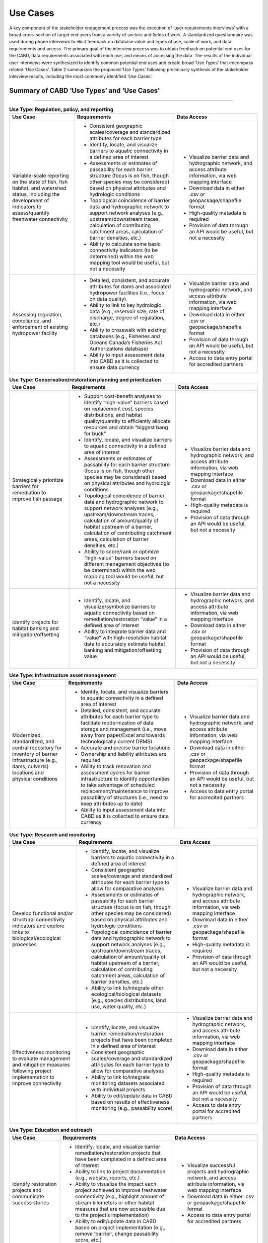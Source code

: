 =========
Use Cases
=========

A key component of the stakeholder engagement process was the execution of ‘user requirements interviews’ with a broad cross-section of target end users from a variety of sectors and fields of work. A standardized questionnaire was used during phone interviews to elicit feedback on database value and types of use, scale of work, and data requirements and access. The primary goal of the interview process was to obtain feedback on potential end uses for the CABD, data requirements associated with each use, and means of accessing the data. The results of the individual user interviews were synthesized to identify common potential end uses and create broad ‘Use Types’ that encompass related ‘Use Cases’. Table 2 summarizes the proposed ‘Use Types’ following preliminary synthesis of the stakeholder interview results, including the most commonly identified ‘Use Cases’.

Summary of CABD ‘Use Types’ and ‘Use Cases’
-------------------------------------------

-----

.. table:: **Use Type: Regulation, policy, and reporting**

    +-----------------------------------------------------------------------------------------------------------------------------------------------------------------------+------------------------------------------------------------------------------------------------------------------------------------------------------------------------------------------------------------------------+----------------------------------------------------------------------------------------------------------------+
    | Use Case                                                                                                                                                              | Requirements                                                                                                                                                                                                           | Data Access                                                                                                    |
    +=======================================================================================================================================================================+========================================================================================================================================================================================================================+================================================================================================================+
    | Variable-scale reporting on the state of fish, fish habitat, and watershed status, including the development of indicators to assess/quantify freshwater connectivity | * Consistent geographic scales/coverage and standardized attributes for each barrier type                                                                                                                              | * Visualize barrier data and hydrographic network, and access attribute information, via web mapping interface |
    |                                                                                                                                                                       | * Identify, locate, and visualize barriers to aquatic connectivity in a defined area of interest                                                                                                                       | * Download data in either .csv or geopackage/shapefile format                                                  |
    |                                                                                                                                                                       | * Assessments or estimates of passability for each barrier structure (focus is on fish, though other species may be considered) based on physical attributes and hydrologic conditions                                 | * High-quality metadata is required                                                                            |
    |                                                                                                                                                                       | * Topological coincidence of barrier data and hydrographic network to support network analyses (e.g., upstream/downstream traces, calculation of contributing catchment areas, calculation of barrier densities, etc.) | * Provision of data through an API would be useful, but not a necessity                                        |
    |                                                                                                                                                                       | * Ability to calculate some basic connectivity indicators (to be determined) within the web mapping tool would be useful, but not a necessity                                                                          |                                                                                                                |
    +-----------------------------------------------------------------------------------------------------------------------------------------------------------------------+-------------------------------------------------------------------------------------------+----------------------------------------------------------------------------------------------------------------------------+----------------------------------------------------------------------------------------------------------------+
    | Assessing regulation, compliance, and enforcement of existing hydropower facility                                                                                     | * Detailed, consistent, and accurate attributes for dams and associated hydropower facilities (i.e., focus on data quality)                                                                                            | * Visualize barrier data and hydrographic network, and access attribute information, via web mapping interface |
    |                                                                                                                                                                       | * Ability to link to key hydrologic data (e.g., reservoir size, rate of discharge, degree of regulation, etc.)                                                                                                         | * Download data in either .csv or geopackage/shapefile format                                                  |
    |                                                                                                                                                                       | * Ability to crosswalk with existing databases (e.g., Fisheries and Oceans Canada’s Fisheries Act Authorizations database)                                                                                             | * Provision of data through an API would be useful, but not a necessity                                        |
    |                                                                                                                                                                       | * Ability to input assessment data into CABD as it is collected to ensure data currency                                                                                                                                | * Access to data entry portal for accredited partners                                                          |
    +-----------------------------------------------------------------------------------------------------------------------------------------------------------------------+------------------------------------------------------------------------------------------------------------------------------------------------------------------------------------------------------------------------+----------------------------------------------------------------------------------------------------------------+

.. table:: **Use Type: Conservation/restoration planning and prioritization**

    +---------------------------------------------------------------------------+----------------------------------------------------------------------------------------------------------------------------------------------------------------------------------------------------------------------------------------------------------------------------------------+----------------------------------------------------------------------------------------------------------------+
    | Use Case                                                                  | Requirements                                                                                                                                                                                                                                                                           | Data Access                                                                                                    | 
    +===========================================================================+========================================================================================================================================================================================================================================================================================+================================================================================================================+
    | Strategically prioritize barriers for remediation to improve fish passage | * Support cost-benefit analyses to identify “high-value” barriers based on replacement cost, species distributions, and habitat quality/quantity to efficiently allocate resources and obtain “biggest bang for buck”                                                                  | * Visualize barrier data and hydrographic network, and access attribute information, via web mapping interface |
    |                                                                           | * Identify, locate, and visualize barriers to aquatic connectivity in a defined area of interest                                                                                                                                                                                       | * Download data in either .csv or geopackage/shapefile format                                                  |
    |                                                                           | * Assessments or estimates of passability for each barrier structure (focus is on fish, though other species may be considered) based on physical attributes and hydrologic conditions                                                                                                 | * High-quality metadata is required                                                                            |
    |                                                                           | * Topological coincidence of barrier data and hydrographic network to support network analyses (e.g., upstream/downstream traces, calculation of amount/quality of habitat upstream of a barrier, calculation of contributing catchment areas, calculation of barrier densities, etc.) | * Provision of data through an API would be useful, but not a necessity                                        |
    |                                                                           | * Ability to score/rank or optimize “high-value” barriers based on different management objectives (to be determined) within the web mapping tool would be useful, but not a necessity                                                                                                 |                                                                                                                |
    +---------------------------------------------------------------------------+----------------------------------------------------------------------------------------------------------------------------------------------------------------------------------------------------------------------------------------------------------------------------------------+----------------------------------------------------------------------------------------------------------------+
    | Identify projects for habitat banking and mitigation/offsetting           | * Identify, locate, and visualize/symbolize barriers to aquatic connectivity based on remediation/restoration “value” in a defined area of interest                                                                                                                                    | * Visualize barrier data and hydrographic network, and access attribute information, via web mapping interface |
    |                                                                           | * Ability to integrate barrier data and “value” with high-resolution habitat data to accurately estimate habitat banking and mitigation/offsetting value                                                                                                                               | * Download data in either .csv or geopackage/shapefile format                                                  |
    |                                                                           |                                                                                                                                                                                                                                                                                        | * Provision of data through an API would be useful, but not a necessity                                        |
    +---------------------------------------------------------------------------+----------------------------------------------------------------------------------------------------------------------------------------------------------------------------------------------------------------------------------------------------------------------------------------+----------------------------------------------------------------------------------------------------------------+

.. table:: **Use Type: Infrastructure asset management**

    +---------------------------------------------------------------------------------------------------------------------------------------------------+-------------------------------------------------------------------------------------------------------------------------------------------------------------------------------------------------------------------------------------------------+----------------------------------------------------------------------------------------------------------------+
    | Use Case                                                                                                                                          | Requirements                                                                                                                                                                                                                                    | Data Access                                                                                                    |
    +===================================================================================================================================================+=================================================================================================================================================================================================================================================+================================================================================================================+
    | Modernized, standardized, and central repository for inventory of barrier infrastructure (e.g., dams, culverts) locations and physical conditions | * Identify, locate, and visualize barriers to aquatic connectivity in a defined area of interest                                                                                                                                                | * Visualize barrier data and hydrographic network, and access attribute information, via web mapping interface |
    |                                                                                                                                                   | * Detailed, consistent, and accurate attributes for each barrier type to facilitate modernization of data storage and management (i.e., move away from paper/Excel and towards technologically current DBMS)                                    | * Download data in either .csv or geopackage/shapefile format                                                  |
    |                                                                                                                                                   | * Accurate and precise barrier locations                                                                                                                                                                                                        | * Provision of data through an API would be useful, but not a necessity                                        |
    |                                                                                                                                                   | * Ownership and liability attributes are required                                                                                                                                                                                               | * Access to data entry portal for accredited partners                                                          |
    |                                                                                                                                                   | * Ability to track renovation and assessment cycles for barrier infrastructure to identify opportunities to take advantage of scheduled replacement/maintenance to improve passability of structures (i.e., need to keep attributes up to date) |                                                                                                                |
    |                                                                                                                                                   | * Ability to input assessment data into CABD as it is collected to ensure data currency                                                                                                                                                         |                                                                                                                |
    +---------------------------------------------------------------------------------------------------------------------------------------------------+-------------------------------------------------------------------------------------------------------------------------------------------------------------------------------------------------------------------------------------------------+----------------------------------------------------------------------------------------------------------------+

.. table:: **Use Type: Research and monitoring**

    +----------------------------------------------------------------------------------------------------------------------------------+----------------------------------------------------------------------------------------------------------------------------------------------------------------------------------------------------------------------------------------------------------------------------------------+----------------------------------------------------------------------------------------------------------------+
    | Use Case                                                                                                                         | Requirements                                                                                                                                                                                                                                                                           | Data Access                                                                                                    |
    +==================================================================================================================================+========================================================================================================================================================================================================================================================================================+================================================================================================================+
    | Develop functional and/or structural connectivity indicators and explore links to biological/ecological processes                | * Identify, locate, and visualize barriers to aquatic connectivity in a defined area of interest                                                                                                                                                                                       | * Visualize barrier data and hydrographic network, and access attribute information, via web mapping interface |
    |                                                                                                                                  | * Consistent geographic scales/coverage and standardized attributes for each barrier type to allow for comparative analyses                                                                                                                                                            | * Download data in either .csv or geopackage/shapefile format                                                  |
    |                                                                                                                                  | * Assessments or estimates of passability for each barrier structure (focus is on fish, though other species may be considered) based on physical attributes and hydrologic conditions                                                                                                 | * High-quality metadata is required                                                                            |
    |                                                                                                                                  | * Topological coincidence of barrier data and hydrographic network to support network analyses (e.g., upstream/downstream traces, calculation of amount/quality of habitat upstream of a barrier, calculation of contributing catchment areas, calculation of barrier densities, etc.) | * Provision of data through an API would be useful, but not a necessity                                        |
    |                                                                                                                                  | * Ability to link to/integrate other ecological/biological datasets (e.g., species distributions, land use, water quality, etc.)                                                                                                                                                       |                                                                                                                |
    +----------------------------------------------------------------------------------------------------------------------------------+----------------------------------------------------------------------------------------------------------------------------------------------------------------------------------------------------------------------------------------------------------------------------------------+----------------------------------------------------------------------------------------------------------------+
    | Effectiveness monitoring to evaluate management and mitigation measures following project implementation to improve connectivity | * Identify, locate, and visualize barrier remediation/restoration projects that have been completed in a defined area of interest                                                                                                                                                      | * Visualize barrier data and hydrographic network, and access attribute information, via web mapping interface |
    |                                                                                                                                  | * Consistent geographic scales/coverage and standardized attributes for each barrier type to allow for comparative analyses                                                                                                                                                            | * Download data in either .csv or geopackage/shapefile format                                                  |
    |                                                                                                                                  | * Ability to link to/integrate monitoring datasets associated with individual projects                                                                                                                                                                                                 | * High-quality metadata is required                                                                            |
    |                                                                                                                                  | * Ability to edit/update data in CABD based on results of effectiveness monitoring (e.g., passability score)                                                                                                                                                                           | * Provision of data through an API would be useful, but not a necessity                                        |
    |                                                                                                                                  |                                                                                                                                                                                                                                                                                        | * Access to data entry portal for accredited partners                                                          |
    +----------------------------------------------------------------------------------------------------------------------------------+----------------------------------------------------------------------------------------------------------------------------------------------------------------------------------------------------------------------------------------------------------------------------------------+----------------------------------------------------------------------------------------------------------------+

.. table:: **Use Type: Education and outreach**

    +--------------------------------------------------------------------------------------------------+-------------------------------------------------------------------------------------------------------------------------------------------------------------------------------------------------------------------------------------------------------------------------------+-----------------------------------------------------------------------------------------------------------------------+
    | Use Case                                                                                         | Requirements                                                                                                                                                                                                                                                                  | Data Access                                                                                                           |
    +==================================================================================================+===============================================================================================================================================================================================================================================================================+=======================================================================================================================+
    | Identify restoration projects and communicate success stories                                    | * Identify, locate, and visualize barrier remediation/restoration projects that have been completed in a defined area of interest                                                                                                                                             | * Visualize successful projects and hydrographic network, and access attribute information, via web mapping interface |
    |                                                                                                  | * Ability to link to project documentation (e.g., website, reports, etc.)                                                                                                                                                                                                     | * Download data in either .csv or geopackage/shapefile format                                                         |
    |                                                                                                  | * Ability to visualize the impact each project achieved to improve freshwater connectivity (e.g., highlight amount of stream kilometers or other habitat measures that are now accessible due to the project’s implementation)                                                | * Access to data entry portal for accredited partners                                                                 |
    |                                                                                                  | * Ability to edit/update data in CABD based on project implementation (e.g., remove ‘barrier’, change passability score, etc.)                                                                                                                                                |                                                                                                                       |
    +--------------------------------------------------------------------------------------------------+-------------------------------------------------------------------------------------------------------------------------------------------------------------------------------------------------------------------------------------------------------------------------------+-----------------------------------------------------------------------------------------------------------------------+
    | Create a central repository of resources to support the transfer of knowledge across the country | * As a compliment to the database, a separate section of the web interface to house the compilation and curation of a ‘Freshwater Connectivity Toolkit’ with documents and links to resources (e.g., local/regional/provincial legislations, best management practices, etc.) | * Access toolkit through web interface                                                                                |
    +--------------------------------------------------------------------------------------------------+-------------------------------------------------------------------------------------------------------------------------------------------------------------------------------------------------------------------------------------------------------------------------------+-----------------------------------------------------------------------------------------------------------------------+